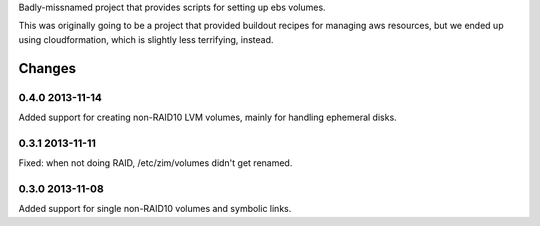 Badly-missnamed project that provides scripts for setting up ebs
volumes.

This was originally going to be a project that provided buildout
recipes for managing aws resources, but we ended up using
cloudformation, which is slightly less terrifying, instead.

Changes
=======

0.4.0 2013-11-14
----------------

Added support for creating non-RAID10 LVM volumes, mainly for handling
ephemeral disks.

0.3.1 2013-11-11
----------------

Fixed: when not doing RAID, /etc/zim/volumes didn't get renamed.

0.3.0 2013-11-08
----------------

Added support for single non-RAID10 volumes and symbolic links.

